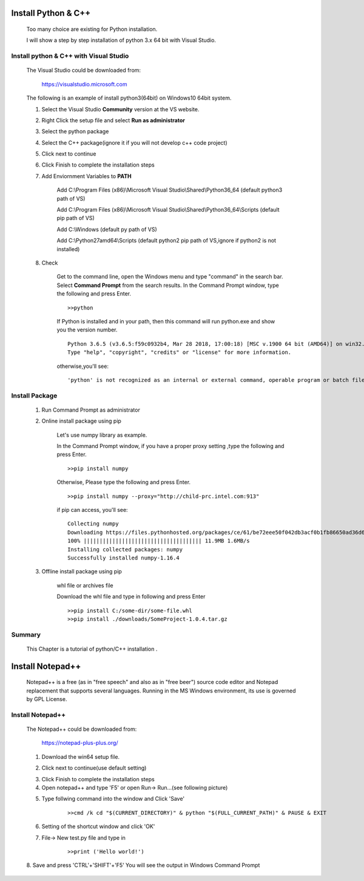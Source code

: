 .. _install-python-and-C++:

Install Python & C++
==========================

    Too many choice are existing for Python installation.

    I will show a step by step installation of python 3.x 64 bit with Visual Studio.

Install python & C++ with Visual Studio
--------------------------------------------------------

    The Visual Studio could be downloaded from:
    
        https://visualstudio.microsoft.com
    
    
    The following is an example of install python3(64bit) on Windows10 64bit system.
    
    1. Select the Visual Studio **Community** version at the VS website.
    
    .. image:: ../blogstatic/install-python/download_Vs.png
    
    2. Right Click the setup file and select **Run as administrator**
    
    .. image:: ../blogstatic/install-python/VS_install1.png
    
    3. Select the python package
    
    .. image:: ../blogstatic/install-python/vs_install2.png
    
    4. Select the C++ package(ignore it if you will not develop c++ code project)
    
    .. image:: ../blogstatic/install-python/vs_install3.png
    
    5. Click next to continue
    
    .. image:: ../blogstatic/install-python/vs_install4.png
    
    6. Click Finish to complete the installation steps
    
    7. Add Enviornment Variables to **PATH**
    
        Add C:\\Program Files (x86)\\Microsoft Visual Studio\\Shared\\Python36_64                       (default python3 path of VS)
        
        Add C:\\Program Files (x86)\\Microsoft Visual Studio\\Shared\\Python36_64\\Scripts       (default pip path of VS)
        
        Add C:\\Windows                                                                                                                                          (default py path of VS)
        
        Add C:\\Python27amd64\\Scripts                                                                                                            (default python2 pip path of VS,ignore if python2  is not installed)
        
    
    .. image:: ../blogstatic/install-python/vs_install5.png
    
    8. Check
    
        Get to the command line, open the Windows menu and type "command" in the search bar. Select **Command Prompt** from the search results.
        In the Command Prompt window, type the following and press Enter.
        :: 
        
            >>python
            
        If Python is installed and in your path, then this command will run python.exe and show you the version number.
        :: 
        
            Python 3.6.5 (v3.6.5:f59c0932b4, Mar 28 2018, 17:00:18) [MSC v.1900 64 bit (AMD64)] on win32.
            Type "help", "copyright", "credits" or "license" for more information.
            
        otherwise,you'll see:
        :: 
        
            'python' is not recognized as an internal or external command, operable program or batch file.
        
        
Install Package
-------------------------------------
    1. Run Command Prompt as administrator
    
    .. image:: ../blogstatic/install-python/pkg_install_1.png
    
    2. Online install package using pip
    
        Let's use numpy library as example.
        
        In the Command Prompt window, if you have a proper proxy setting ,type the following and press Enter.
        :: 
        
            >>pip install numpy
    
        Otherwise, Please type the following and press Enter.
        ::
        
            >>pip install numpy --proxy="http://child-prc.intel.com:913"
            
        if pip can access, you'll see:
        ::
        
            Collecting numpy
            Downloading https://files.pythonhosted.org/packages/ce/61/be72eee50f042db3acf0b1fb86650ad36d6c0d9be9fc29f8505d3b9d6baa/numpy-1.16.4-cp37-cp37m-win_amd64.whl (11.9MB)
            100% ||||||||||||||||||||||||||||||||||||| 11.9MB 1.6MB/s
            Installing collected packages: numpy
            Successfully installed numpy-1.16.4
    
    3. Offline install package using pip
        
        whl file or archives file
        
        Download the whl file and type in following and press Enter
        ::
        
            >>pip install C:/some-dir/some-file.whl
            >>pip install ./downloads/SomeProject-1.0.4.tar.gz
    
        
    
Summary
--------------
    This Chapter is a tutorial of python/C++ installation .
    
    
    
Install Notepad++
==========================
    Notepad++ is a free (as in "free speech" and also as in "free beer") source code editor and Notepad replacement that supports several languages.
    Running in the MS Windows environment, its use is governed by GPL License.
    
Install Notepad++
-------------------------------------------
    The Notepad++ could be downloaded from:
    
        https://notepad-plus-plus.org/
    
    1. Download the win64 setup file.
    
    .. image:: ../blogstatic/install-python/notepadpp.jpg
    
    2. Click next to continue(use default setting)
    
    .. image:: ../blogstatic/install-python/notepadpp2.png
    
    3. Click Finish to complete the installation steps
    
    4. Open notepad++ and type 'F5' or open Run-> Run...(see following picture)
    
    .. image:: ../blogstatic/install-python/notepadpp3.png
    
    5. Type follwing command into the window and Click 'Save'
    
        ::
        
            >>cmd /k cd "$(CURRENT_DIRECTORY)" & python "$(FULL_CURRENT_PATH)" & PAUSE & EXIT
    
            
    .. image:: ../blogstatic/install-python/notepadpp4.png 
            
    6. Setting of the shortcut window and click 'OK'
    
    .. image:: ../blogstatic/install-python/notepadpp5.png
    
    7. File-> New test.py file and type in
    
        ::
        
            >>print ('Hello world!')
            
    .. image:: ../blogstatic/install-python/notepadpp6.png
    
    8. Save and press 'CTRL'+'SHIFT'+'F5'
    You will see the output in Windows Command Prompt
        
    .. image:: ../blogstatic/install-python/notepadpp7.png
    